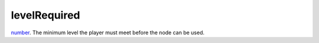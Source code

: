 levelRequired
====================================================================================================

`number`_. The minimum level the player must meet before the node can be used.

.. _`number`: ../../../lua/type/number.html
